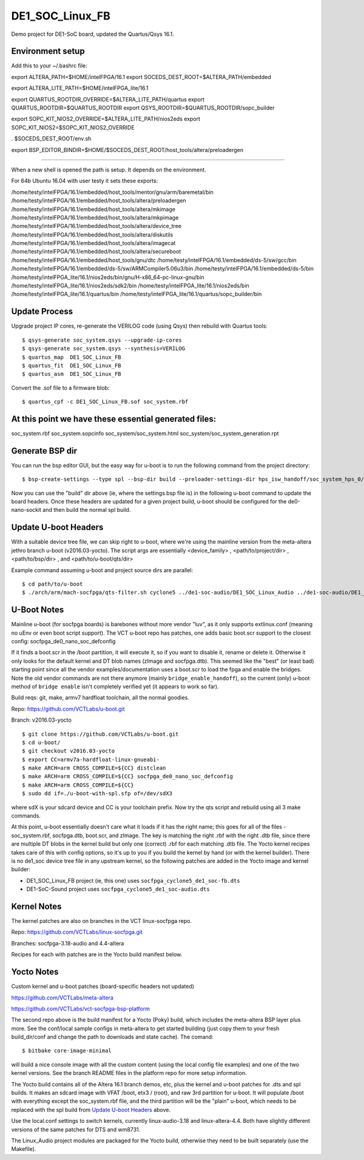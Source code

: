 ==================
 DE1_SOC_Linux_FB
==================

Demo project for DE1-SoC board, updated the Quartus/Qsys 16.1.

Environment setup
=================

Add this to your ~/.bashrc file:

export ALTERA_PATH=$HOME/intelFPGA/16.1
export SOCEDS_DEST_ROOT=$ALTERA_PATH/embedded

export ALTERA_LITE_PATH=$HOME/intelFPGA_lite/16.1

export QUARTUS_ROOTDIR_OVERRIDE=$ALTERA_LITE_PATH/quartus
export QUARTUS_ROOTDIR=$QUARTUS_ROOTDIR
export QSYS_ROOTDIR=$QUARTUS_ROOTDIR/sopc_builder

export SOPC_KIT_NIOS2_OVERRIDE=$ALTERA_LITE_PATH/nios2eds
export SOPC_KIT_NIOS2=$SOPC_KIT_NIOS2_OVERRIDE

. $SOCEDS_DEST_ROOT/env.sh

export BSP_EDITOR_BINDIR=$HOME/$SOCEDS_DEST_ROOT/host_tools/altera/preloadergen

================

When a new shell is opened the path is setup. It depends on the environment.

For 64b Ubuntu 16.04 with user testy it sets these exports:

/home/testy/intelFPGA/16.1/embedded/host_tools/mentor/gnu/arm/baremetal/bin
/home/testy/intelFPGA/16.1/embedded/host_tools/altera/preloadergen
/home/testy/intelFPGA/16.1/embedded/host_tools/altera/mkimage
/home/testy/intelFPGA/16.1/embedded/host_tools/altera/mkpimage
/home/testy/intelFPGA/16.1/embedded/host_tools/altera/device_tree
/home/testy/intelFPGA/16.1/embedded/host_tools/altera/diskutils
/home/testy/intelFPGA/16.1/embedded/host_tools/altera/imagecat
/home/testy/intelFPGA/16.1/embedded/host_tools/altera/secureboot
/home/testy/intelFPGA/16.1/embedded/host_tools/gnu/dtc
/home/testy/intelFPGA/16.1/embedded/ds-5/sw/gcc/bin
/home/testy/intelFPGA/16.1/embedded/ds-5/sw/ARMCompiler5.06u3/bin
/home/testy/intelFPGA/16.1/embedded/ds-5/bin
/home/testy/intelFPGA_lite/16.1/nios2eds/bin/gnu/H-x86_64-pc-linux-gnu/bin
/home/testy/intelFPGA_lite/16.1/nios2eds/sdk2/bin
/home/testy/intelFPGA_lite/16.1/nios2eds/bin
/home/testy/intelFPGA_lite/16.1/quartus/bin
/home/testy/intelFPGA_lite/16.1/quartus/sopc_builder/bin

Update Process
==============

Upgrade project IP cores, re-generate the VERILOG code (using Qsys) then rebuild
with Quartus tools::

$ qsys-generate soc_system.qsys --upgrade-ip-cores
$ qsys-generate soc_system.qsys --synthesis=VERILOG
$ quartus_map  DE1_SOC_Linux_FB
$ quartus_fit  DE1_SOC_Linux_FB
$ quartus_asm  DE1_SOC_Linux_FB

Convert the .sof file to a firmware blob::

$ quartus_cpf -c DE1_SOC_Linux_FB.sof soc_system.rbf

At this point we have these essential generated files:
=====================================================

soc_system.rbf
soc_system.sopcinfo
soc_system/soc_system.html
soc_system/soc_system_generation.rpt

Generate BSP dir
================

You can run the bsp editor GUI, but the easy way for u-boot is to run the
following command from the project directory::

$ bsp-create-settings --type spl --bsp-dir build --preloader-settings-dir hps_isw_handoff/soc_system_hps_0/ --settings build/settings.bsp

Now you can use the "build" dir above (ie, where the settings.bsp file is) in
the following u-boot command to update the board headers.  Once these headers
are updated for a given project build, u-boot should be configured for the
de0-nano-sockit and then build the normal spl build.

Update U-boot Headers
=====================

With a suitable device tree file, we can skip right to u-boot, where we're using
the mainline version from the meta-altera jethro branch u-boot (v2016.03-yocto).
The script args are essentially <device_family> , <path/to/project/dir> ,
<path/to/bsp/dir> , and <path/to/u-boot/qts/dir>

Example command assuming u-boot and project source dirs are parallel::

$ cd path/to/u-boot
$ ./arch/arm/mach-socfpga/qts-filter.sh cyclone5 ../de1-soc-audio/DE1_SOC_Linux_Audio ../de1-soc-audio/DE1_SOC_Linux_Audio/build/ board/terasic/de0-nano-soc/qts/



U-Boot Notes
============

Mainline u-boot (for socfpga boards) is barebones without more vendor "luv",
as it only supports extlinux.conf (meaning no uEnv or even boot script support).
The VCT u-boot repo has patches, one adds basic boot.scr support to the closest
config: socfpga_de0_nano_soc_defconfig

If it finds a boot.scr in the /boot partition, it will execute it, so if you want
to disable it, rename or delete it.  Otherwise it only looks for the default kernel
and DT blob names (zImage and socfpga.dtb).  This seemed like the "best" (or least
bad) starting point since all the vendor examples/documentation uses a boot.scr to
load the fpga and enable the bridges.  Note the old vendor commands are not there
anymore (mainly ``bridge_enable_handoff``), so the current (only) u-boot method
of ``bridge enable`` isn't completely verified yet (it appears to work so far).

Build reqs: git, make, armv7 hardfloat toolchain, all the normal goodies.

Repo: https://github.com/VCTLabs/u-boot.git

Branch: v2016.03-yocto

::

$ git clone https://github.com/VCTLabs/u-boot.git
$ cd u-boot/
$ git checkout v2016.03-yocto
$ export CC=armv7a-hardfloat-linux-gnueabi-
$ make ARCH=arm CROSS_COMPILE=${CC} distclean
$ make ARCH=arm CROSS_COMPILE=${CC} socfpga_de0_nano_soc_defconfig
$ make ARCH=arm CROSS_COMPILE=${CC}
$ sudo dd if=./u-boot-with-spl.sfp of=/dev/sdX3

where sdX is your sdcard device and CC is your toolchain prefix.  Now try the qts script and rebuild
using all 3 make commands.

At this point, u-boot essentially doesn't care what it loads if it has the right name; this
goes for all of the files - soc_system.rbf, socfpga.dtb, boot.scr, and zImage.  The key is
matching the right .rbf with the right .dtb file, since there are multiple DT blobs in the
kernel build but only one (correct) .rbf for each matching .dtb file.  The Yocto kernel
recipes takes care of this with config options, so it's up to you if you build the kernel
by hand (or with the kernel builder).  There is no de1_soc device tree file in any upstream
kernel, so the following patches are added in the Yocto image and kernel builder:

* DE1_SOC_Linux_FB project (ie, this one) uses ``socfpga_cyclone5_de1_soc-fb.dts``
* DE1-SoC-Sound project uses ``socfpga_cyclone5_de1_soc-audio.dts``

Kernel Notes
============

The kernel patches are also on branches in the VCT linux-socfpga repo.

Repo: https://github.com/VCTLabs/linux-socfpga.git

Branches: socfpga-3.18-audio  and  4.4-altera

Recipes for each with patches are in the Yocto build manifest below.



Yocto Notes
===========

Custom kernel and u-boot patches (board-specific headers not updated)

https://github.com/VCTLabs/meta-altera

https://github.com/VCTLabs/vct-socfpga-bsp-platform

The second repo above is the build manifest for a Yocto (Poky) build, which
includes the meta-altera BSP layer plus more.  See the conf/local sample
configs in meta-altera to get started building (just copy them to your fresh
build_dir/conf and change the path to downloads and state cache).  The comand::

$ bitbake core-image-minimal

will build a nice console image with all the custom content (using the local
config file examples) and one of the two kernel versions.  See the branch
README files in the platform repo for more setup information.

The Yocto build contains all of the Altera 16.1 branch demos, etc, plus
the kernel and u-boot patches for .dts and spl builds.  It makes an sdcard
image with VFAT /boot, etx3 / (root), and raw 3rd partition for u-boot.  It
will populate /boot with everything except the soc_system.rbf file, and the
third partition will be the "plain" u-boot, which needs to be replaced with
the spl build from `Update U-boot Headers`_ above.

Use the local.conf settings to switch kernels, currently linux-audio-3.18
and linux-altera-4.4.  Both have slightly different versions of the same
patches for DTS and wm8731.

The Linux_Audio project modules are packaged for the Yocto build, otherwise
they need to be built separately (use the Makefile).


